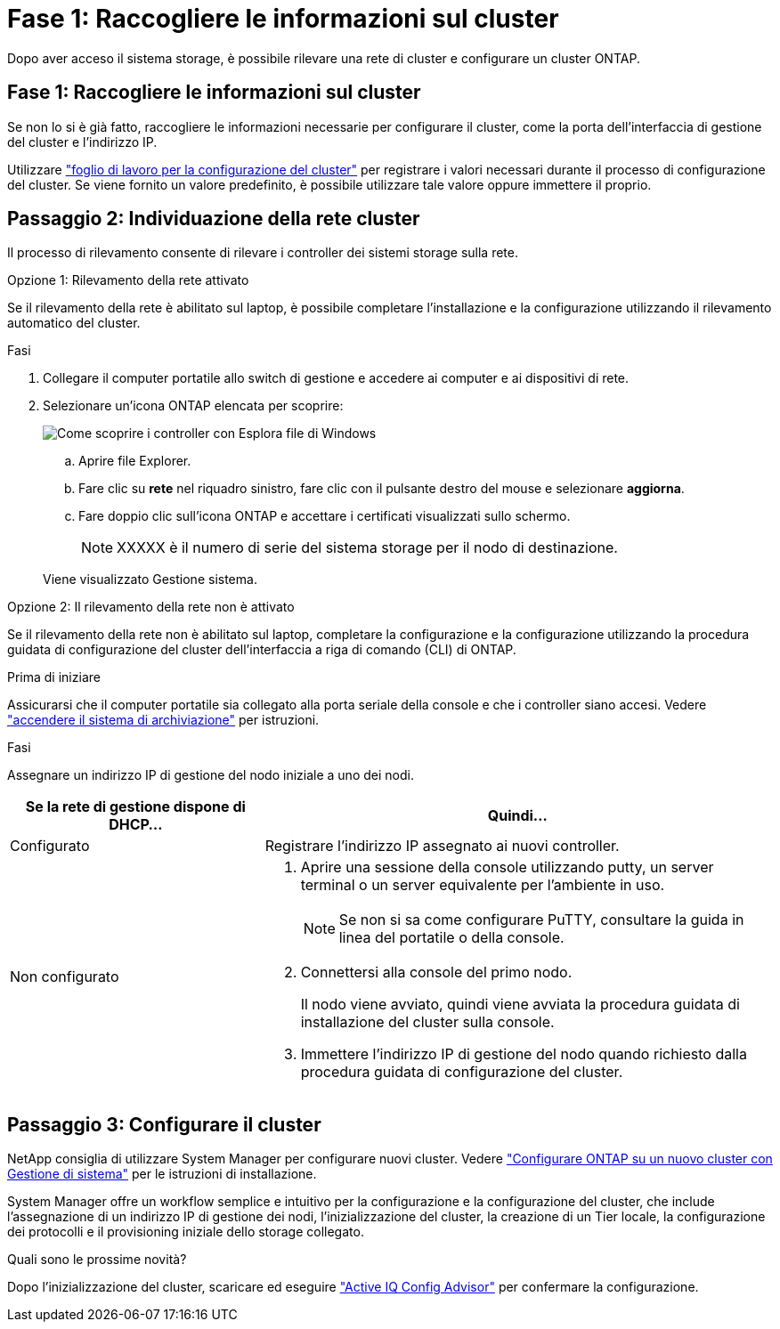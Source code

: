 = Fase 1: Raccogliere le informazioni sul cluster
:allow-uri-read: 


Dopo aver acceso il sistema storage, è possibile rilevare una rete di cluster e configurare un cluster ONTAP.



== Fase 1: Raccogliere le informazioni sul cluster

Se non lo si è già fatto, raccogliere le informazioni necessarie per configurare il cluster, come la porta dell'interfaccia di gestione del cluster e l'indirizzo IP.

Utilizzare https://docs.netapp.com/us-en/ontap/software_setup/index.html["foglio di lavoro per la configurazione del cluster"^] per registrare i valori necessari durante il processo di configurazione del cluster. Se viene fornito un valore predefinito, è possibile utilizzare tale valore oppure immettere il proprio.



== Passaggio 2: Individuazione della rete cluster

Il processo di rilevamento consente di rilevare i controller dei sistemi storage sulla rete.

[role="tabbed-block"]
====
.Opzione 1: Rilevamento della rete attivato
--
Se il rilevamento della rete è abilitato sul laptop, è possibile completare l'installazione e la configurazione utilizzando il rilevamento automatico del cluster.

.Fasi
. Collegare il computer portatile allo switch di gestione e accedere ai computer e ai dispositivi di rete.
. Selezionare un'icona ONTAP elencata per scoprire:
+
image::../media/drw_autodiscovery_controler_select_ieops-1849.svg[Come scoprire i controller con Esplora file di Windows]

+
.. Aprire file Explorer.
.. Fare clic su *rete* nel riquadro sinistro, fare clic con il pulsante destro del mouse e selezionare *aggiorna*.
.. Fare doppio clic sull'icona ONTAP e accettare i certificati visualizzati sullo schermo.
+

NOTE: XXXXX è il numero di serie del sistema storage per il nodo di destinazione.



+
Viene visualizzato Gestione sistema.



--
.Opzione 2: Il rilevamento della rete non è attivato
--
Se il rilevamento della rete non è abilitato sul laptop, completare la configurazione e la configurazione utilizzando la procedura guidata di configurazione del cluster dell'interfaccia a riga di comando (CLI) di ONTAP.

.Prima di iniziare
Assicurarsi che il computer portatile sia collegato alla porta seriale della console e che i controller siano accesi. Vedere link:install-power-hardware.html#step-2-power-on-the-controllers["accendere il sistema di archiviazione"] per istruzioni.

.Fasi
Assegnare un indirizzo IP di gestione del nodo iniziale a uno dei nodi.

[cols="1,2"]
|===
| Se la rete di gestione dispone di DHCP... | Quindi... 


 a| 
Configurato
 a| 
Registrare l'indirizzo IP assegnato ai nuovi controller.



 a| 
Non configurato
 a| 
. Aprire una sessione della console utilizzando putty, un server terminal o un server equivalente per l'ambiente in uso.
+

NOTE: Se non si sa come configurare PuTTY, consultare la guida in linea del portatile o della console.

. Connettersi alla console del primo nodo.
+
Il nodo viene avviato, quindi viene avviata la procedura guidata di installazione del cluster sulla console.

. Immettere l'indirizzo IP di gestione del nodo quando richiesto dalla procedura guidata di configurazione del cluster.


|===
--
====


== Passaggio 3: Configurare il cluster

NetApp consiglia di utilizzare System Manager per configurare nuovi cluster. Vedere https://docs.netapp.com/us-en/ontap/task_configure_ontap.html["Configurare ONTAP su un nuovo cluster con Gestione di sistema"^] per le istruzioni di installazione.

System Manager offre un workflow semplice e intuitivo per la configurazione e la configurazione del cluster, che include l'assegnazione di un indirizzo IP di gestione dei nodi, l'inizializzazione del cluster, la creazione di un Tier locale, la configurazione dei protocolli e il provisioning iniziale dello storage collegato.

.Quali sono le prossime novità?
Dopo l'inizializzazione del cluster, scaricare ed eseguire  https://mysupport.netapp.com/site/tools/tool-eula/activeiq-configadvisor["Active IQ Config Advisor"^] per confermare la configurazione.
